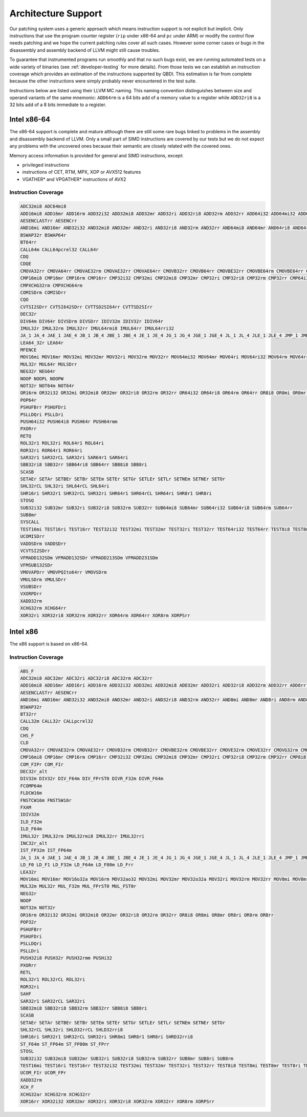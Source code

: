Architecture Support
====================

Our patching system uses a generic approach which means instruction support is not explicit but
implicit. Only instructions that use the program counter register (``rip`` under x86-64 and ``pc``
under ARM) or modify the control flow needs patching and we hope the current patching rules cover
all such cases. However some corner cases or bugs in the disassembly and assembly backend of LLVM
might still cause troubles.

To guarantee that instrumented programs run smoothly and that no such bugs exist, we are running
automated tests on a wide variety of binaries (see :ref:`developer-testing` for more details). From
those tests we can establish an instruction coverage which provides an estimation of the instructions
supported by QBDI. This estimation is far from complete because the other instructions were simply
probably never encountered in the test
suite.

Instructions below are listed using their LLVM MC naming. This naming convention distinguishes
between size and operand variants of the same mnemonic: ``ADD64rm`` is a 64 bits add of a memory
value to a register while ``ADD32ri8`` is a 32 bits add of a 8 bits immediate to a register.

Intel x86-64
------------

The x86-64 support is complete and mature although there are still some rare bugs linked to problems
in the assembly and disassembly backend of LLVM. Only a small part of SIMD instructions are covered
by our tests but we do not expect any problems with the uncovered ones because their semantic are
closely related with the covered ones.

Memory access information is provided for general and SIMD instructions, except:

- privileged instructions
- instructions of CET, RTM, MPX, XOP or AVX512 features
- VGATHER* and VPGATHER* instructions of AVX2

Instruction Coverage
^^^^^^^^^^^^^^^^^^^^

.. code-block:: bash

    ADC32mi8 ADC64mi8
    ADD16mi8 ADD16mr ADD16rm ADD32i32 ADD32mi8 ADD32mr ADD32ri ADD32ri8 ADD32rm ADD32rr ADD64i32 ADD64mi32 ADD64mi8 ADD64mr ADD64ri32 ADD64ri8 ADD64rm ADD64rr ADD8rr ADDSDrm
    AESENCLASTrr AESENCrr
    AND16mi AND16mr AND32i32 AND32mi8 AND32mr AND32ri AND32ri8 AND32rm AND32rr AND64mi8 AND64mr AND64ri8 AND64rr AND8mi AND8mr AND8ri AND8rm AND8rr ANDPDrr
    BSWAP32r BSWAP64r
    BT64rr
    CALL64m CALL64pcrel32 CALL64r
    CDQ
    CDQE
    CMOVA32rr CMOVA64rr CMOVAE32rm CMOVAE32rr CMOVAE64rr CMOVB32rr CMOVB64rr CMOVBE32rr CMOVBE64rm CMOVBE64rr CMOVE32rm CMOVE32rr CMOVE64rr CMOVG32rr CMOVG64rr CMOVGE32rr CMOVL32rr CMOVLE32rr CMOVNE32rm CMOVNE32rr CMOVNE64rm CMOVNE64rr CMOVNS32rr CMOVNS64rr CMOVS32rr CMOVS64rr
    CMP16mi8 CMP16mr CMP16rm CMP16rr CMP32i32 CMP32mi CMP32mi8 CMP32mr CMP32ri CMP32ri8 CMP32rm CMP32rr CMP64i32 CMP64mi32 CMP64mi8 CMP64mr CMP64ri32 CMP64ri8 CMP64rm CMP64rr CMP8i8 CMP8mi CMP8mr CMP8ri CMP8rm CMP8rr CMPSB
    CMPXCHG32rm CMPXCHG64rm
    COMISDrm COMISDrr
    CQO
    CVTSI2SDrr CVTSI642SDrr CVTTSD2SI64rr CVTTSD2SIrr
    DEC32r
    DIV64m DIV64r DIVSDrm DIVSDrr IDIV32m IDIV32r IDIV64r
    IMUL32r IMUL32rm IMUL32rr IMUL64rmi8 IMUL64rr IMUL64rri32
    JA_1 JA_4 JAE_1 JAE_4 JB_1 JB_4 JBE_1 JBE_4 JE_1 JE_4 JG_1 JG_4 JGE_1 JGE_4 JL_1 JL_4 JLE_1 JLE_4 JMP_1 JMP_4 JMP64m JMP64r JNE_1 JNE_4 JNP_1 JNS_1 JNS_4 JS_1 JS_4
    LEA64_32r LEA64r
    MFENCE
    MOV16mi MOV16mr MOV32mi MOV32mr MOV32ri MOV32rm MOV32rr MOV64mi32 MOV64mr MOV64ri MOV64ri32 MOV64rm MOV64rr MOV8mi MOV8mr MOVAPDrr MOVAPSmr MOVDQArm MOVDQArr MOVDQUmr MOVDQUrm MOVQI2PQIrm MOVSDmr MOVSDrm MOVSL MOVSQ MOVSX32rm8 MOVSX32rr8 MOVSX64rm32 MOVSX64rm8 MOVSX64rr16 MOVSX64rr32 MOVSX64rr8 MOVUPSmr MOVUPSrm MOVZX32rm16 MOVZX32rm8 MOVZX32rr16 MOVZX32rr8
    MUL32r MUL64r MULSDrr
    NEG32r NEG64r
    NOOP NOOPL NOOPW
    NOT32r NOT64m NOT64r
    OR16rm OR32i32 OR32mi OR32mi8 OR32mr OR32ri8 OR32rm OR32rr OR64i32 OR64ri8 OR64rm OR64rr OR8i8 OR8mi OR8mr OR8rm OR8rr
    POP64r
    PSHUFBrr PSHUFDri
    PSLLDQri PSLLDri
    PUSH64i32 PUSH64i8 PUSH64r PUSH64rmm
    PXORrr
    RETQ
    ROL32r1 ROL32ri ROL64r1 ROL64ri
    ROR32ri ROR64r1 ROR64ri
    SAR32r1 SAR32rCL SAR32ri SAR64r1 SAR64ri
    SBB32ri8 SBB32rr SBB64ri8 SBB64rr SBB8i8 SBB8ri
    SCASB
    SETAEr SETAr SETBEr SETBr SETEm SETEr SETGr SETLEr SETLr SETNEm SETNEr SETOr
    SHL32rCL SHL32ri SHL64rCL SHL64ri
    SHR16ri SHR32r1 SHR32rCL SHR32ri SHR64r1 SHR64rCL SHR64ri SHR8r1 SHR8ri
    STOSQ
    SUB32i32 SUB32mr SUB32ri SUB32ri8 SUB32rm SUB32rr SUB64mi8 SUB64mr SUB64ri32 SUB64ri8 SUB64rm SUB64rr
    SUB8mr
    SYSCALL
    TEST16mi TEST16ri TEST16rr TEST32i32 TEST32mi TEST32mr TEST32ri TEST32rr TEST64ri32 TEST64rr TEST8i8 TEST8mi TEST8ri TEST8rr
    UCOMISDrr
    VADDSDrm VADDSDrr
    VCVTSI2SDrr
    VFMADD132SDm VFMADD132SDr VFMADD213SDm VFMADD231SDm
    VFMSUB132SDr
    VMOVAPDrr VMOVPQIto64rr VMOVSDrm
    VMULSDrm VMULSDrr
    VSUBSDrr
    VXORPDrr
    XADD32rm
    XCHG32rm XCHG64rr
    XOR32ri XOR32ri8 XOR32rm XOR32rr XOR64rm XOR64rr XOR8rm XORPSrr

Intel x86
---------

The x86 support is based on x86-64.

Instruction Coverage
^^^^^^^^^^^^^^^^^^^^

.. code-block:: bash

    ABS_F
    ADC32mi8 ADC32mr ADC32ri ADC32ri8 ADC32rm ADC32rr
    ADD16mi8 ADD16mr ADD16ri ADD16rm ADD32i32 ADD32mi ADD32mi8 ADD32mr ADD32ri ADD32ri8 ADD32rm ADD32rr ADD8rr ADD_F32m
    AESENCLASTrr AESENCrr
    AND16mi AND16mr AND32i32 AND32mi8 AND32mr AND32ri AND32ri8 AND32rm AND32rr AND8mi AND8mr AND8ri AND8rm AND8rr
    BSWAP32r
    BT32rr
    CALL32m CALL32r CALLpcrel32
    CDQ
    CHS_F
    CLD
    CMOVA32rr CMOVAE32rm CMOVAE32rr CMOVB32rm CMOVB32rr CMOVBE32rm CMOVBE32rr CMOVE32rm CMOVE32rr CMOVG32rm CMOVG32rr CMOVGE32rr CMOVL32rr CMOVLE32rr CMOVNE32rm CMOVNE32rr CMOVNS32rm CMOVNS32rr CMOVS32rr
    CMP16mi8 CMP16mr CMP16rm CMP16rr CMP32i32 CMP32mi CMP32mi8 CMP32mr CMP32ri CMP32ri8 CMP32rm CMP32rr CMP8i8 CMP8mi CMP8mr CMP8ri CMP8rm CMP8rr CMPSB CMPSW CMPXCHG32rm
    COM_FIPr COM_FIr
    DEC32r_alt
    DIV32m DIV32r DIV_F64m DIV_FPrST0 DIVR_F32m DIVR_F64m
    FCOMP64m
    FLDCW16m
    FNSTCW16m FNSTSW16r
    FXAM
    IDIV32m
    ILD_F32m
    ILD_F64m
    IMUL32r IMUL32rm IMUL32rmi8 IMUL32rr IMUL32rri
    INC32r_alt
    IST_FP32m IST_FP64m
    JA_1 JA_4 JAE_1 JAE_4 JB_1 JB_4 JBE_1 JBE_4 JE_1 JE_4 JG_1 JG_4 JGE_1 JGE_4 JL_1 JL_4 JLE_1 JLE_4 JMP_1 JMP32m JMP32r JMP_4 JNE_1 JNE_4 JNP_1 JNS_1 JNS_4 JS_1 JS_4
    LD_F0 LD_F1 LD_F32m LD_F64m LD_F80m LD_Frr
    LEA32r
    MOV16mi MOV16mr MOV16o32a MOV16rm MOV32ao32 MOV32mi MOV32mr MOV32o32a MOV32ri MOV32rm MOV32rr MOV8mi MOV8mr MOV8o32a MOV8rm MOV8rr MOVAPSrr MOVDQArm MOVDQArr MOVDQUmr MOVSB MOVSL MOVSX32rm8 MOVSX32rr16 MOVSX32rr8 MOVUPSmr MOVUPSrm MOVZX32rm16 MOVZX32rm8 MOVZX32rr16 MOVZX32rr8
    MUL32m MUL32r MUL_F32m MUL_FPrST0 MUL_FST0r
    NEG32r
    NOOP
    NOT32m NOT32r
    OR16rm OR32i32 OR32mi OR32mi8 OR32mr OR32ri8 OR32rm OR32rr OR8i8 OR8mi OR8mr OR8ri OR8rm OR8rr
    POP32r
    PSHUFBrr
    PSHUFDri
    PSLLDQri
    PSLLDri
    PUSH32i8 PUSH32r PUSH32rmm PUSHi32
    PXORrr
    RETL
    ROL32r1 ROL32rCL ROL32ri
    ROR32ri
    SAHF
    SAR32r1 SAR32rCL SAR32ri
    SBB32mi8 SBB32ri8 SBB32rm SBB32rr SBB8i8 SBB8ri
    SCASB
    SETAEr SETAr SETBEr SETBr SETEm SETEr SETGr SETLEr SETLr SETNEm SETNEr SETOr
    SHL32rCL SHL32ri SHLD32rrCL SHLD32rri8
    SHR16ri SHR32r1 SHR32rCL SHR32ri SHR8m1 SHR8r1 SHR8ri SHRD32rri8
    ST_F64m ST_FP64m ST_FP80m ST_FPrr
    STOSL
    SUB32i32 SUB32mi8 SUB32mr SUB32ri SUB32ri8 SUB32rm SUB32rr SUB8mr SUB8ri SUB8rm
    TEST16mi TEST16ri TEST16rr TEST32i32 TEST32mi TEST32mr TEST32ri TEST32rr TEST8i8 TEST8mi TEST8mr TEST8ri TEST8rr
    UCOM_FIr UCOM_FPr
    XADD32rm
    XCH_F
    XCHG32ar XCHG32rm XCHG32rr
    XOR16rr XOR32i32 XOR32mr XOR32ri XOR32ri8 XOR32rm XOR32rr XOR8rm XORPSrr

